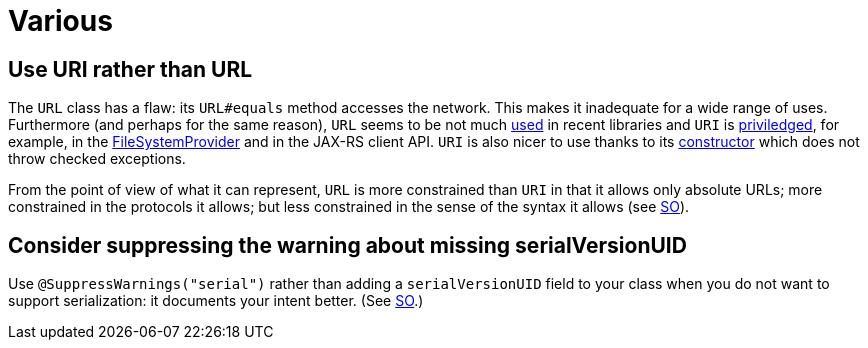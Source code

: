 = Various
//works around awesome_bot bug that used to be published at github.com/dkhamsing/awesome_bot/issues/182. NB this is a peculiar occurrence of that bug.
:emptyattribute:

== Use URI rather than URL
The `URL` class has a flaw: its `URL#equals` method accesses the network. This makes it inadequate for a wide range of uses. Furthermore (and perhaps for the same reason), `URL` seems to be not much https://docs.oracle.com/en/java/javase/12/docs/api/java.base/java/net/class-use/URL.html[used] in recent libraries and `URI` is https://docs.oracle.com/en/java/javase/12/docs/api/java.base/java/net/class-use/URI.html[priviledged], for example, in the https://docs.oracle.com/en/java/javase/12/docs/api/java.base/java/nio/file/spi/FileSystemProvider.html[FileSystemProvider] and in the JAX-RS client API. `URI` is also nicer to use thanks to its https://docs.oracle.com/en/java/javase/11/docs/api/java.base/java/net/URI.html#create(java.lang.String)[constructor]{emptyattribute} which does not throw checked exceptions.

From the point of view of what it can represent, `URL` is more constrained than `URI` in that it allows only absolute URLs; more constrained in the protocols it allows; but less constrained in the sense of the syntax it allows (see https://stackoverflow.com/a/23384891[SO]).

== Consider suppressing the warning about missing serialVersionUID
Use `@SuppressWarnings("serial")` rather than adding a `serialVersionUID` field to your class when you do not want to support serialization: it documents your intent better. (See https://stackoverflow.com/a/7636578[SO].)

